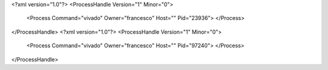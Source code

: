 <?xml version="1.0"?>
<ProcessHandle Version="1" Minor="0">
    <Process Command="vivado" Owner="francesco" Host="" Pid="23936">
    </Process>
</ProcessHandle>
<?xml version="1.0"?>
<ProcessHandle Version="1" Minor="0">
    <Process Command="vivado" Owner="francesco" Host="" Pid="97240">
    </Process>
</ProcessHandle>
